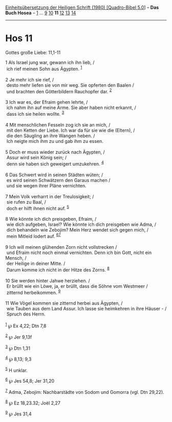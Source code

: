 :PROPERTIES:
:ID:       bad51057-6021-4f2e-8dc8-23a0bc440932
:END:
<<navbar>>
[[../index.html][Einheitsübersetzung der Heiligen Schrift (1980)
[Quadro-Bibel 5.0]]] -- *Das Buch Hosea* -- [[file:Hos_1.html][1]] ...
[[file:Hos_9.html][9]] [[file:Hos_10.html][10]] *11*
[[file:Hos_12.html][12]] [[file:Hos_13.html][13]]
[[file:Hos_14.html][14]]

--------------

* Hos 11
  :PROPERTIES:
  :CUSTOM_ID: hos-11
  :END:

<<verses>>

<<v1>>
**** Gottes große Liebe: 11,1-11
     :PROPERTIES:
     :CUSTOM_ID: gottes-große-liebe-111-11
     :END:
1 Als Israel jung war, gewann ich ihn lieb, /\\
 ich rief meinen Sohn aus Ägypten. ^{[[#fn1][1]]}\\
\\

<<v2>>
2 Je mehr ich sie rief, /\\
 desto mehr liefen sie von mir weg. Sie opferten den Baalen /\\
 und brachten den Götterbildern Rauchopfer dar. ^{[[#fn2][2]]}\\
\\

<<v3>>
3 Ich war es, der Efraim gehen lehrte, /\\
 ich nahm ihn auf meine Arme. Sie aber haben nicht erkannt, /\\
 dass ich sie heilen wollte. ^{[[#fn3][3]]}\\
\\

<<v4>>
4 Mit menschlichen Fesseln zog ich sie an mich, /\\
 mit den Ketten der Liebe. Ich war da für sie wie die (Eltern), /\\
 die den Säugling an ihre Wangen heben. /\\
 Ich neigte mich ihm zu und gab ihm zu essen.\\
\\

<<v5>>
5 Doch er muss wieder zurück nach Ägypten, /\\
 Assur wird sein König sein; /\\
 denn sie haben sich geweigert umzukehren. ^{[[#fn4][4]]}\\
\\

<<v6>>
6 Das Schwert wird in seinen Städten wüten; /\\
 es wird seinen Schwätzern den Garaus machen /\\
 und sie wegen ihrer Pläne vernichten.\\
\\

<<v7>>
7 Mein Volk verharrt in der Treulosigkeit; /\\
 sie rufen zu Baal, /\\
 doch er hilft ihnen nicht auf. ^{[[#fn5][5]]}\\
\\

<<v8>>
8 Wie könnte ich dich preisgeben, Efraim, /\\
 wie dich aufgeben, Israel? Wie könnte ich dich preisgeben wie Adma, /\\
 dich behandeln wie Zebojim? Mein Herz wendet sich gegen mich, /\\
 mein Mitleid lodert auf. ^{[[#fn6][6]][[#fn7][7]]}\\
\\

<<v9>>
9 Ich will meinen glühenden Zorn nicht vollstrecken /\\
 und Efraim nicht noch einmal vernichten. Denn ich bin Gott, nicht ein
Mensch, /\\
 der Heilige in deiner Mitte. /\\
 Darum komme ich nicht in der Hitze des Zorns. ^{[[#fn8][8]]}\\
\\

<<v10>>
10 Sie werden hinter Jahwe herziehen. /\\
 Er brüllt wie ein Löwe, ja, er brüllt, dass die Söhne vom Westmeer /\\
 zitternd herbeikommen. ^{[[#fn9][9]]}\\
\\

<<v11>>
11 Wie Vögel kommen sie zitternd herbei aus Ägypten, /\\
 wie Tauben aus dem Land Assur. Ich lasse sie heimkehren in ihre
Häuser - /\\
 Spruch des Herrn.\\
\\

^{[[#fnm1][1]]} ℘ Ex 4,22; Dtn 7,8

^{[[#fnm2][2]]} ℘ Jer 9,13f

^{[[#fnm3][3]]} ℘ Dtn 1,31

^{[[#fnm4][4]]} ℘ 8,13; 9,3

^{[[#fnm5][5]]} H unklar.

^{[[#fnm6][6]]} ℘ Jes 54,8; Jer 31,20

^{[[#fnm7][7]]} Adma, Zebojim: Nachbarstädte von Sodom und Gomorra (vgl.
Dtn 29,22).

^{[[#fnm8][8]]} ℘ Ez 18,23.32; Joël 2,27

^{[[#fnm9][9]]} ℘ Jes 31,4
